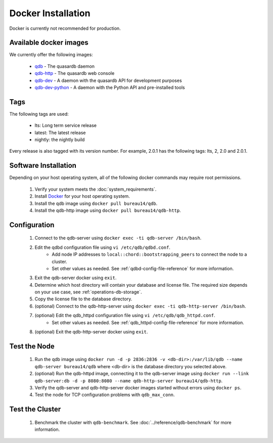 
Docker Installation
====================

Docker is currently not recommended for production.

Available docker images
-----------------------

We currently offer the following images:

 * `qdb <https://hub.docker.com/r/bureau14/qdb/>`_ - The quasardb daemon
 * `qdb-http <https://hub.docker.com/r/bureau14/qdb-http/>`_ - The quasardb web console
 * `qdb-dev <https://hub.docker.com/r/bureau14/qdb-dev/>`_ - A daemon with the quasardb API for development purposes
 * `qdb-dev-python <https://hub.docker.com/r/bureau14/qdb-dev-python/>`_ - A daemon with the Python API and pre-installed tools

Tags
----

The following tags are used:

 * lts: Long term service release
 * latest: The latest release
 * nightly: the nightly build

Every release is also tagged with its version number. For example, 2.0.1 has the following tags: lts, 2, 2.0 and 2.0.1.

Software Installation
---------------------

Depending on your host operating system, all of the following docker commands may require root permissions.

 #. Verify your system meets the :doc:`system_requirements`.
 #. Install `Docker <https://www.docker.com>`_ for your host operating system.
 #. Install the qdb image using ``docker pull bureau14/qdb``.
 #. Install the qdb-http image using ``docker pull bureau14/qdb-http``.

Configuration
-------------

 #. Connect to the qdb-server using ``docker exec -ti qdb-server /bin/bash``.
 #. Edit the qdbd configuration file using ``vi /etc/qdb/qdbd.conf``.
     * Add node IP addresses to ``local::chord::bootstrapping_peers`` to connect the node to a cluster.
     * Set other values as needed. See :ref:`qdbd-config-file-reference` for more information.
 #. Exit the qdb-server docker using ``exit``.
 #. Determine which host directory will contain your database and license file. The required size depends on your use case, see :ref:`operations-db-storage`.
 #. Copy the license file to the database directory.
 #. (optional) Connect to the qdb-http-server using ``docker exec -ti qdb-http-server /bin/bash``.
 #. (optional) Edit the qdb_httpd configuration file using ``vi /etc/qdb/qdb_httpd.conf``.
     * Set other values as needed. See :ref:`qdb_httpd-config-file-reference` for more information.
 #. (optional) Exit the qdb-http-server docker using ``exit``.

Test the Node
-------------

 #. Run the qdb image using ``docker run -d -p 2836:2836 -v <db-dir>:/var/lib/qdb --name qdb-server bureau14/qdb`` where <db-dir> is the database directory you selected above.
 #. (optional) Run the qdb-httpd image, connecting it to the qdb-server image using ``docker run --link qdb-server:db -d -p 8080:8080 --name qdb-http-server bureau14/qdb-http``.
 #. Verify the qdb-server and qdb-http-server docker images started without errors using ``docker ps``.
 #. Test the node for TCP configuration problems with ``qdb_max_conn``.


Test the Cluster
----------------

 #. Benchmark the cluster with ``qdb-benchmark``. See :doc:`../reference/qdb-benchmark` for more information.

